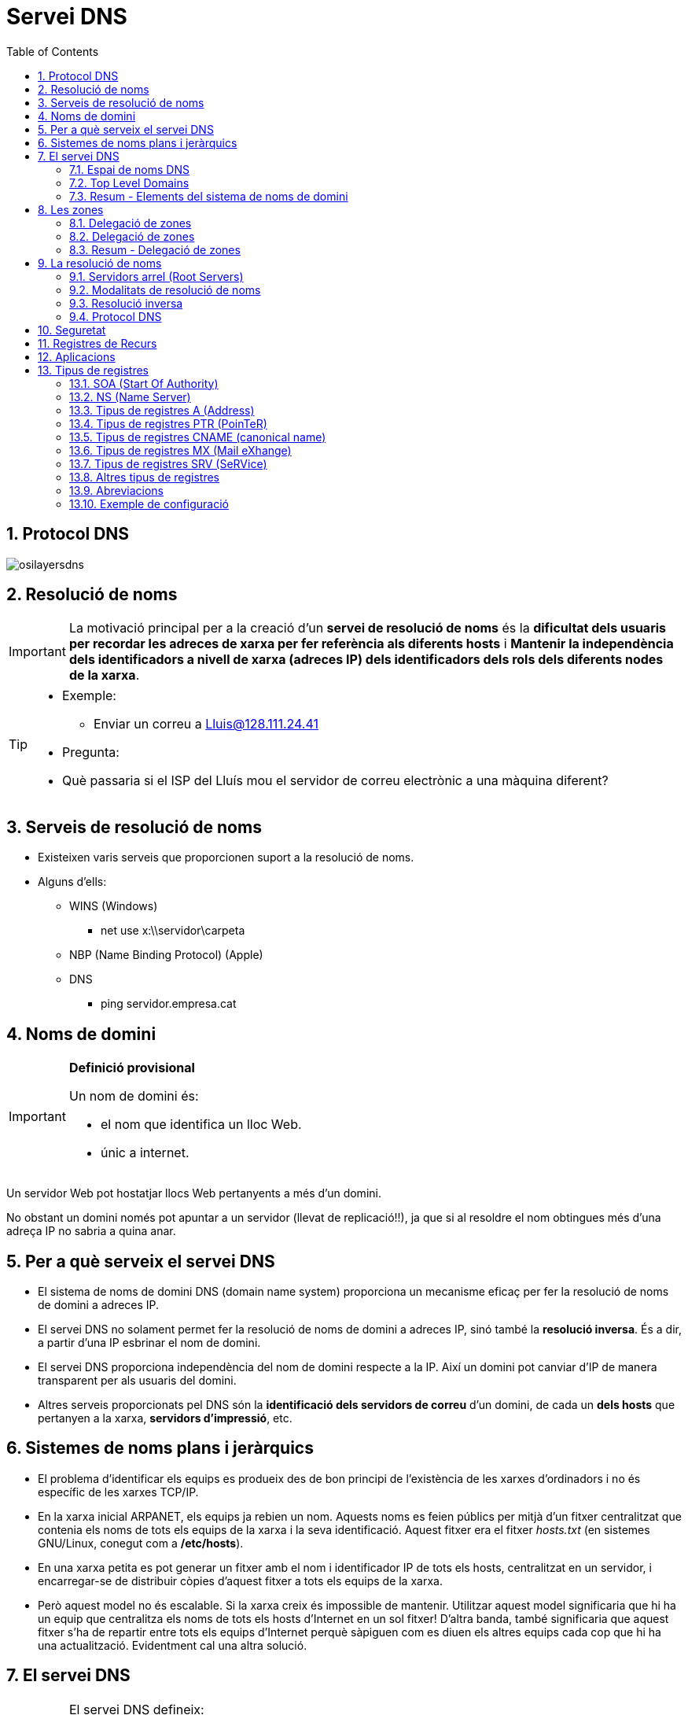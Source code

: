 = Servei DNS
:encoding: utf-8
:doctype: article
:lang: ca
:toc: left
:numbered:
:teacher:

<<<

== Protocol DNS

image::images/osilayersdns.jpg[]

== Resolució de noms

[IMPORTANT]
====
La motivació principal per a la creació d'un **servei de resolució de noms** és
la **dificultat dels usuaris per recordar les adreces de xarxa per fer
referència als diferents hosts** i **Mantenir la independència dels
identificadors a nivell de xarxa (adreces IP) dels identificadors dels rols
dels diferents nodes de la xarxa**.
====

[TIP]
====
* Exemple:
** Enviar un correu a mailto:Lluis@128.111.24.41[Lluis@128.111.24.41]
* Pregunta:
* Què passaria si el ISP del Lluís mou el servidor de correu electrònic a una
màquina diferent?
====

== Serveis de resolució de noms

* Existeixen varis serveis que proporcionen suport a la resolució de noms.
* Alguns d'ells:
** WINS (Windows)
*** net use x:\\servidor\carpeta
** NBP (Name Binding Protocol) (Apple)
** DNS
*** ping servidor.empresa.cat

== Noms de domini

[IMPORTANT]
====
**Definició provisional**

Un nom de domini és:

* el nom que identifica un lloc Web.
* únic a internet.
====

Un servidor Web pot hostatjar llocs Web pertanyents a més d'un domini.

No obstant un domini només pot apuntar a un servidor (llevat de replicació!!),
ja que si al resoldre el nom obtingues més d'una adreça IP no sabria a quina
anar.

== Per a què serveix el servei DNS

* El sistema de noms de domini DNS (domain name system) proporciona un
mecanisme eficaç per fer la resolució de noms de domini a adreces IP.
* El servei DNS no solament permet fer la resolució de noms de domini a
adreces IP, sinó també la **resolució inversa**. És a dir, a partir d’una IP
esbrinar el nom de domini.
* El servei DNS proporciona independència del nom de domini respecte a la IP.
Així un domini pot canviar d’IP de manera transparent per als usuaris del
domini.
* Altres serveis proporcionats pel DNS són la **identificació dels servidors
de correu** d’un domini, de cada un **dels hosts** que pertanyen a la xarxa,
**servidors d’impressió**, etc.

== Sistemes de noms plans i jeràrquics

* El problema d’identificar els equips es produeix des de bon principi de
l’existència de les xarxes d’ordinadors i no és específic de les xarxes TCP/IP.
* En la xarxa inicial ARPANET, els equips ja rebien un nom. Aquests noms es
feien públics per mitjà d’un fitxer centralitzat que contenia els noms de tots
els equips de la xarxa i la seva identificació. Aquest fitxer era el fitxer
_hosts.txt_ (en sistemes GNU/Linux, conegut com a **/etc/hosts**).
* En una xarxa petita es pot generar un fitxer amb el nom i identificador IP
de tots els hosts, centralitzat en un servidor, i encarregar-se de distribuir
còpies d’aquest fitxer a tots els equips de la xarxa.
* Però aquest model no és escalable. Si la xarxa creix és impossible de
mantenir. Utilitzar aquest model significaria que hi ha un equip que
centralitza els noms de tots els hosts d’Internet en un sol fitxer! D’altra
banda, també significaria que aquest fitxer s’ha de repartir entre tots els
equips d’Internet perquè sàpiguen com es diuen els altres equips cada cop que
hi ha una actualització. Evidentment cal una altra solució.

== El servei DNS

[IMPORTANT]
====
El servei DNS defineix:

* Un **espai de noms jeràrquic** per a les maquines i les adreces IP.
* Una **base de dades distribuïda** que conté associacions de noms de domini
amb adreces IP.
* Un **resolver** que permet realitzar consultes a aquest servei. Els resolvers
actuen com a clients del servei.
* Un **protocol** per intercanviar informació de noms.
====

=== Espai de noms DNS

* El 1983 sorgeix el domain name system (DNS).
* El DNS proporciona una manera estàndard tant per anomenar hosts com per a
localitzar-los.
* El DNS es basa en una base de dades de noms de domini **jeràrquica** i
**distribuïda** anomenada l'**espai de noms del DNS**.
** Jeràrquica perquè s’organitza en una estructura d'arbre de fins a 127
nivells (originàriament).
** És una base de dades distribuïda perquè la informació no està tota junta en
un sol repositori central, sinó que la informació es troba repartida per parts
en els servidors DNS d’Internet.

.Espai de noms DNS
image::images/domaintree.gif[]

* Els **nodes** s’identifiquen per un text (el **nom de domini**)
** El nom de domini no es pot repetir en el mateix nivell, però sí en altres
llocs de l’arbre de l’espai de noms.
* Un **domini** és el node indicat i tota la resta de l’arbre del que penja
aquest node separant cada un dels noms amb un punt (.)
* S’entén per **espai de noms** el conjunt de tots els dominis que formen
l’arbre DNS.
** L’estàndard DNS indica que els noms de domini han de ser de seixanta-quatre
caràcters com a màxim, i només poden incloure caràcters llatins, dígits del 0
al 9 i el guió. Les majúscules i minúscules són indiferents.
* L'arbre DNS té una única **arrel**.
* El nom del node arrel és una **cadena buida**.

* Un domini absolut o **FQDN** ("Fully Qualified Domain Name"") és el nom
format per tots els nodes des del domini fins a l'arrel.
* Com que el nom del node arrel és una cadena buida tots els FQDN acaben en
punt (.).
* Un domini relatiu no inclou tots els noms fins a l'arrel.
* Els dominis que pengen directament del node arrel s'anomenen
**TLD «Top Level Domain»**
* Originalment es volia organitzar els TLD per funcionalitat actualment es
treballa sobretot amb una organització geogràfica.

=== Top Level Domains

* Alguns exemples de TLD:
** Organitzacionals
*** .com, agrupa organitzacions comercials
*** .edu, reuneix organitzacions educatives
*** .net, agrupa a organitzacions dedicades a Internet o a les tecnologies de
la informació.I
*** .org, reuneix organitzacions no comercials
*** .gov, agrupa organitzacions governamentals
** Geogràfics
*** S'anomenen segons la codificació establerta a l'estàndard ISO 3166
*** .es, .fr, .de, gb,....
** De resolució inversa
** Aquest domini és especial i s'utilitza per a proporcionar traducció d'IP
a nom.
**** .in-addr.arpa

=== Resum - Elements del sistema de noms de domini

[IMPORTANT]
.El sistema de noms de domini d’Internet DNS utilitza els elements següents:
====
* **Espai de noms DNS**.
** El conjunt de tots els dominis (l’arbre).
* **Domini**
** Text identificatiu d’un domini.
* **FQDN**.
** Fully Qualified Domain Name, començant pel node i acabant en l’arrel.
* **Domini relatiu**
** Nom de domini sense qualificar.
* **Domini arrel**
** Domini del qual deriven tots els altres. S’indica amb un punt o amb la
cadena buida
* **TLD (top level domain)**
** Cadascun dels dominis que pengen directament del node arrel.
====

== Les zones

[IMPORTANT]
====
Una **zona** és part de l’espai de noms de domini gestionada per un (o més)
servidors DNS.
====

* Els servidors que gestionen la zona tenen informació completa sobre la zona
i es diu que tenen **autoritat** respecte a ella.
* Cal tenir present que una zona no és el mateix que un domini.
** Un domini es divideix en subdominis per facilitar-ne l’administració, i
cada part administrada per un (o més) servidor DNS és una zona.

[NOTE]
====
El **domini** és un node i tots els nodes que hi ha per sota i la **zona** és
la part de l’arbre administrada per un servidor de noms de domini concret.
====

[NOTE]
====
Una zona conté la informació completa dels equips que formen el domini
corresponent a la zona i dels equips dels subdominis que no s’hagin delegat.
Aquesta informació s’emmagatzema en la **base de dades de zona**.
====

=== Delegació de  zones

[IMPORTANT]
====
**Delegar** l’administració d’un subdomini consisteix en passar l’autoritat
sobre aquest subdomini a una altra **entitat** (a uns altres servidors DNS).
====

* Aquesta nova **entitat** serà la responsable de l’administració de la zona
delegada.
** Té tota l’autoritat per fer i desfer al seu criteri.
** La zona pare perd el control administratiu de la zona delegada i simplement
apunta als servidors de noms de la zona delegada per obtenir informació quan
la requereix.
* L’estàndard que defineix el DNS estableix que cal configurar **dos o més
servidors autoritaris** per a cada zona anomenats **servidor primari** i
**servidor secundari**.
** El motiu és proporcionar un mecanisme de redundància, robustesa, rendiment
i còpia de seguretat.
** Si el servidor de noms falla i és únic possiblement la xarxa caurà,
serà inoperativa.

[IMPORTANT]
====
Els servidors **primari** i **secundari** són **autoritat**.

* Només el primari té els fitxers de zona.
* El secundari n’obté una còpia per transferència.
====

=== Delegació de zones

.Exemple delegació de zones
image::images/exemplezones.png[]

=== Resum - Delegació de zones

[IMPORTANT]
====
* Domini i zona no són equivalents (tot i que poden coincidir).
* El **domini** és l’arbre de l’espai de noms.
* La **zona** és la part de l’arbre administrada per un servidor DNS concret.
* La **base de dades de zona** la formen els fitxers que emmagatzemen la
descripció dels equips que pertanyen a la zona.
* La **delegació** consisteix a passar l’**autoritat** de la gestió d’un
subdomini a una altra entitat.
====

== La resolució de noms

[IMPORTANT]
====
La **resolució de noms** és el mecanisme pel qual es tradueixen els noms de
màquines a adreces IP (i al revés).
====

* El mecanisme de resolució de noms DNS consta d’un client o **resolver** que
realitzarà les consultes (o querys) a resoldre a uns servidors DNS.
* Si el servidor disposa de la informació perquè forma part de la base de
dades de la seva zona, emetrà una resposta **autoritativa**.
* Si disposa de la resposta perquè la té emmagatzemada temporalment (en un
procés anomenat cache) també emetrà la resposta però aquest cop de manera
**no autoritativa**.
* Si no té informació del domini buscat, el servidor pot fer a altres servidors
la mateixa consulta en un procés que pot ser **recursiu** o **iteratiu**.
* Sempre existeix un camí per trobar el domini buscat, que és preguntar als
nodes arrel (root servers) de l’espai de noms de domini. Partint dels nodes
arrel i recorrent l’arbre cap avall, es pot arribar al domini buscat, si és
que existeix.

=== Servidors arrel (Root Servers)

* Un servidor arrel (**root server**) és el que sap on estan els servidors
autoritaris per cada una de les zones de més alt nivell a Internet.
* Són indispensables ja que són el primer pas en la traducció dels noms dels
hosts.
* https://www.iana.org/domains/root/servers[https://www.iana.org/domains/root/servers]
* http://www.root-servers.org/[http://www.root-servers.org/]

[NOTE]
====
La IANA (Internet Assigned Numbers Authority) és responsable de la coordinació
global de la zona arrel DNS, l'adreçament IP global i la coordinació dels
RIR (Regional Internet Registries).
====

=== Modalitats de resolució de noms

* El procés de resolució o cerca es pot realitzar de dues maneres:
** Mode **recursiu**.
** Mode **Iteratiu**.

[NOTE]
====
La especificació DNS estableix que tots els servidors DNS han de suportar el
mode de cerca Iteratiu.
====

[NOTE]
====
Usualment el client consulta el seu DNS de manera recursiva, i els servidors
es consulten entre ells de manera iterativa.
====

.Resolució de noms recursiva
image::images/recursiu.jpg[]

.Resolucuó de noms iterativa
image::images/iteratiu.jpg[]

=== Resolució inversa

El servei DNS és capaç de realitzar la resolució de noms en ambdós sentits.

Pot:

* Donat un nom de màquina obtenir la seva adreça IP.
* Donada una adreça IP obtenir el nom de màquina.

[IMPORTANT]
====
El mecanisme que proporciona el servei DNS per obtenir el nom de domini a què
correspon una adreça IP s'anomena **resolució inversa**.
====

* El DNS proporciona un mecanisme per obtenir el nom de domini a què
correspon una adreça IP. Aquest mecanisme, anomenat **resolució inversa**, es
basa en un domini especial anomenat **IN-ADDR.ARPA**.
* S’ha ideat un domini de nom IN-ADDR.ARPA que permet representar en forma de
nom de domini totes les adreces IP possibles.
* El format són etiquetes numèriques del 0-255 que representen cada octet
d’una adreça IP.
* Les etiquetes dels octets es concatenen en ordre invers i se’ls afegeix el
sufix IN-ADDR.ARPA.
* Un nom de domini amb quatre etiquetes d’octets correspon a un host.
* Un nom de domini amb menys etiquetes correspon a una xarxa.
Cada servidor de noms de domini necessita una zona de resolució inversa amb
les adreces dels hosts que administra.

.Resloució inversa
====
.Resolució inversa
image::images/resolinversa.gif[800,800]


Es té l'adreça 10.63.101.2, la seqüència de cerca serà:

. .
. arpa.
. in-addr.arpa.
. 10.in-addr.arpa.
. 63.10.in-addr.arpa.
. 101.63.10.in-addr.arpa.
. i finalment el registre cercat: 2.101.63.10.in-addr.arpa.
====

=== Protocol DNS

* El servei de noms de domini utilitza el protocol DNS per fer les consultes i
les respostes. Es tracta d’un protocol de capa d’aplicació que pot utilitzar
tant UDP com TCP en la capa de transport.
* Usualment, tant les consultes del client com les respostes del servidor es
poden encabir en un datagrama (512 bytes) i s’utilitza UDP.
* Però si la informació a transmetre és àmplia, la comunicació es passa a TCP
automàticament.
* Un altre cas en què la informació és TCP és quan es realitza la transferència
d’informació d’una zona entre servidors primaris i secundaris. El servidor DNS
utilitza el port «well known» 53.

[NOTE]
====
El protocol DNS és usualment UDP, però pot ser TCP i UDP. Es tracta d’un
protocol de capa d’aplicació i utilitza el port 53.
====

== Seguretat

* Protocol DDNS
** El protocol DDNS (dynamic DNS) permet que les dades del servidor DNS
s’actualitzin en temps real.
** El principal ús és permetre que clients amb adreces IP dinàmiques
d’interval puguin disposar d’un nom de domini (encara que la seva adreça IP
varia d’una sessió a una altra).
** Un mecanisme consisteix a permetre que els servidors DHCP es comuniquin amb
els servidors DNS i els notifiquin les actualitzacions a la base de dades de
DNS.
* DNSSEC
** DNSSEC o Domain Name System Security Extensions (extensions de seguretat per
a DNS) són un conjunt d’especificacions de seguretat per permetre una
comunicació DNS segura, de manera que el client pugui estar plenament segur que
qui li respon les consultes és el seu servidor DNS i no un impostar
(el man-in-the-middle).
** També garanteix la integritat de les dades tant de les consultes com de les
respostes i a més a més està dissenyat per prevenir atacs de denegació de
servei.

* Man-in-the-middle
** S’anomena man-in-the-middle aquells equips que es fan passar per altres en
una connexió de xarxa.
** Per exemple:
*** El client creu connectar amb el seu banc, però de fet està connectant amb
un “atacant” situat entremig. Aquest atacant rep el trànsit del client i el
transfereix al banc, rep la resposta del banc i la passa al client. En aquest
procés està en disposició de “manipular” tot aquest trànsit a la seva
conveniència.
* Servidors DNS enverinats
** Un dels principals problemes del protocol DNS (com de tots els primers
protocols d’Internet) és la falta de seguretat. Va ser dissenyat en una època
de "bon rotllo" on es confiava amb els altres integrants de la xarxa. Això
avui en dia no és massa sensat.
** Imagineu que un atacant aconsegueix el control d’un servidor DNS o
aconsegueix fer passar el seu servidor DNS fals com a servidor d’un conjunt
d’usuaris. Cada vegada que aquests clients fan una consulta a Internet, per
exemple al seu banc (posant el nom de la web), el servidor DNS enverinat
proporciona una adreça IP no del banc real sinó d’una web falsa amb la
finalitat de…

== Registres de Recurs

* El sistema de noms de domini és una base de dades jeràrquica i distribuïda
en què cada servidor de noms gestiona la informació corresponent a la zona de
la qual és autoritari.
* Cada zona conté informació dels hosts que la formen. La informació de zona
s’emmagatzema en forma de registre de recurs o **resource record** (**RR**).
* Hi ha la informació que permet identificar cada nom de domini amb l’adreça
IP corresponent.
* També conté la informació per identificar cada adreça IP amb el nom de domini
corresponent.
* La informació de zones conté altres informacions que permeten identificar els
servidors DNS autoritaris per la zona, els servidors de correu, etc.

* La configuració d’una zona s’emmagatzema en un conjunt de fitxers anomenat
**fitxers de zona**.
* L’especificació del DNS diu com han de ser aquests fitxers de zona i com s’hi
han de descriure els registres de recurs (descripció de cada element que
  pertany a la zona).
* El conjunt dels registres de recurs de totes les zones de l’espai de noms
formen la base de dades distribuïda jeràrquica del sistema DNS.
* En qualsevol zona hi haurà almenys els fitxers de zona següents:
** Un fitxer amb les **associacions dels noms de domini a adreces IP**. Aquest
fitxer defineix la **resolució directa**.
** Un fitxer per a cada subxarxa amb l’**associació de cada adreça IP al seu
nom de domini canònic**. Defineix la **resolució inversa**.
* Un fitxer amb la definició de la **resolució inversa del loopback**.
* Un fitxer amb la descripció dels **nodes arrel d’Internet**.

== Aplicacions

* Un cop els fitxers de zona contenen tots els registres de recurs necessaris
cal configurar el servidor de noms perquè utilitzi aquests fitxers.
* Si bé la configuració dels fitxers de zona és estàndard (definida per
  l’especificació DNS), la configuració del servidor depèn del programa que
  s’utilitzi.
* Aplicacions DNS
** Hi ha diverses aplicacions que proporcionen el servei de servidor de noms.
La més famosa, estesa i utilitzada és el BIND (Berkleley I N D).
** En la versió **BIND 9** s’utilitza un fitxer de configuració anomenat
/etc/named.conf per configurar el servidor i indicar-li quins són i on es
troben els fitxers de zona.

== Tipus de registres

[IMPORTANT]
====
* Cada RR té 5 camps:
** **Propietari**, nom de maquina o nom de domini DNS al que pertany el recurs,
pot ser:
*** **maquina**/**domini**
*** **@** (representa el nom de zona que s'està descrivint)
*** “**cadena buida**”  representa al propietari del RR anterior.
** **Classe**, defineix la família de protocols que s'utilitza, actualment
només pot ser “**IN**” d'Internet.
** **TTL** (Time to Live), nombre de **segons** que pot estar el registre a la
memòria cau, valors:
*** **0** indica que no es pot emmagatzemar a la memòria cau.
*** "**valor buit**" indica que s'utilitzara el valor TTL definit per defecte
a la zona.
* **Tipus**, identifica el tipus de registre.
* **RDATA**, informació especifica del tipus de recurs. És diferent per cada
tipus de recurs.
====

=== SOA (Start Of Authority)

[IMPORTANT]
====
Registre de tipus **SOA**  (**start of authority**):

* Indica que el fitxer de zona és autoritativa de les dades de la zona.
* Defineix les propietats de la zona.
* Aquest RR és obligatori per a cada zona.
====

[source]
.Exemple registre SOA
----
aulaSMIX.com. IN SOA servidorDNS.aulaSMIX.com. admin.aulaSMIX.com. (
2007010601 ; número de serie
10800 ; actualizació
900 ; reintents
604800 ; caducidat
86400 ; valor TTL
)
----

* Propietari: nom de domini de la zona
* Tipus: SOA
* Responsable: Adreça de correu electrònic del responsable de la zona. El
primer punt que separa el nom d’usuari i el nom del servidor cal interpretar-lo
com si fos una @ (usuari@servidor).
* Numero de serie: número de versió de la zona. Aquest numero s'incrementa
manualment cada cop que es realitza algun canvi en el registre de la zona.
(conveni AAAAMMDDNN; NN = ordinal)
** Imprescindible per què servidors secundaris sàpiguen quan han de fer una
actualització de la seva base de dades.

* A continuació apareixen paràmetres que s’indiquen entre parèntesis i que
serveixen per definir com ha de ser la comunicació entre el
**servidor primari** (o master) i els **servidors secundaris** (o slaves). A
grans trets s’indiquen els conceptes següents:
** Serial: número de versió de la zona. Aquest numero s'incrementa manualment
cada cop que es realitza algun canvi en el registre de la zona.
(conveni AAAAMMDDNN; NN = ordinal)
*** Imprescindible per què servidors secundaris sàpiguen quan han de fer una
actualització de la seva base de dades.
** Refresh: temps a transcórrer entre cada refresc de dades del servidor
secundari.
** Retry: temps d’espera per tornar a intentar un refresc si el servidor
secundari ha fallat en l’intent d’actualitzar les seves dades del servidor
primari.
** Expiry: temps a partir del qual les dades del servidor secundari es
consideren sense autoritat si no s’han refrescat abans.
** Minimum: valor del TTL dels camps per defecte. Recordeu que a cada camp
s’hi pot assignar un TTL específic. Segons la versió del servidor indicarà el
TTL de les respostes negatives (negative caching), ja que el temps TTL es
defineix per la directiva $TTL.

=== NS (Name Server)

[IMPORTANT]
====
El registre de recurs NS o name server (servidor de noms) defineix un servidor
de noms autoritatiu per a la zona.

Hi haurà tantes entrades NS com servidors de noms autoritatius hi ha en la zona.

L’estàndard DNS en recomana almenys dos (un de primari o master i un de
  seguretat secundari o slave).
====

[source]
.Exemple registre NS
----
aulaSMIX.com. IN NS servidor.aulaSMIX.com.
----

=== Tipus de registres A (Address)

* Un registre de recurs A o address (adreça) associa un nom de host a una
adreça IP (resolució directa). Per cada nom de host de la xarxa caldrà disposar
d’una entrada on s’associï el nom del host a la seva adreça IP.

[source]
.Exemple registre A
----
pcProfe.aulaSMIX.com. IN A 192.168.0.180
----

=== Tipus de registres PTR (PoinTeR)


* Un registre de recurs PTR o pointer (punter) associa una adreça IP al nom de
host pertinent (resolució inversa).

* Cal una entrada PTR per a cada interfície de xarxa de la zona.

[source]
.Exemple registre PTR
----
180.0.168.192.in-addr.arpa. IN PTR pcProfe.aulaSMIX.com.
----

=== Tipus de registres CNAME (canonical name)

* Els registres de recurs CNAME o canonical name (nom canònic) associen un
àlies a un nom canònic.

* Els noms definits en els registres de tipus A són noms canònics. Un host es
pot identificar per més d’un nom, però només un és el nom canònic (original),
la resta són àlies. Els noms canònics es defineixen amb el tipus de registre A.
Els àlies es defineixen amb el tipus de registre CNAME.

[source]
.Exemple registre CNAME
----
ftp.aulaSMIX.com. IN CNAME pcProfe.aulaSMIX.com.

o bé

ftp.aulaSMIX.com. IN CNAME 192.168.0.180
----

=== Tipus de registres MX (Mail eXhange)

* Un registre MX mail echanger (servidor de correu electrònic) defineix un
servidor de correu. Es pot posar una entrada MX per a cada servidor de correu,
però no és obligatori que n’hi hagi cap.

[source]
.Exemple registre MX
----
aulaSMIX.com. IN MX 10 servidorCorreu.aulaSMIX.com.
----

El 10 és un valor numèric que expressa el grau de preferència d’aquest servidor
de correu respecte a altres servidors de correu del domini. El valor més baix
és el que es prefereix més. Són valors arbitraris que defineix l’administrador
de xarxes.

=== Tipus de registres SRV (SeRVice)

* Els RR SRV especifiquen  els servidors disponibles per un servei o protocol
determinats, com per exemple http o ftp.
* El format és:
* servei.protocol.nomDomini prioritat pes port destí

[source]
.Exemple registre SRV
----
http.tcp.aulaSMIX.com. IN SRV 0 0 80 servidorWEB.aulaSMIX.com.
----

=== Altres tipus de registres

* Hi ha altres tipus de registres de recurs que no són tan utilitzats i que es
mencionen a continuació:

* HINFO: (Host Information) informació sobre el tipus d’ordinador.
* MB: (Mail Box) informació sobre una bústia de correu.
* MG: (Mailgroup) informació sobre un grup de correu.
* MR: nom nou d’una bústia de correu.
* WKS (Well Known Services) llista de serveis del host.
* TXT: (Text) text descriptiu.
* NULL: (Null) registre buit.
* AAAA () corresponent a una adreça de host usant Ipv6.
Servei DNS – Tipus de registres Abrebiacions

=== Abreviacions

* L’estàndard DNS permet fer abreviacions en els fitxers de definició de zona
per tal de facilitar-ne la sintaxi. Les més importants són:
* Es pot usar @ com a indicador del nom de domini quan és el mateix que el nom
de domini origen (el que s’està definint).
* Si no s’indica un nom de domini en el primer camp i es deixa buit, s’entén el
mateix nom que el definit en el registre anterior.
* Als noms de domini relatius (no acabats en punt) se’ls afegeix el nom de
domini origen o nom de la zona que s’està definint.

=== Exemple de configuració

Els següents fitxers presenten una configuració d'exemple pel domini
_inscastellet.cat_:

- link:named.conf.local[Declaració de les zones a named.conf.local]
- link:db.inscastellet.cat[Definició de la traducció directa a db.inscastellet.cat]
- link:db.0.168.192[Definició de la traducció inversa a db.0.168.192]
